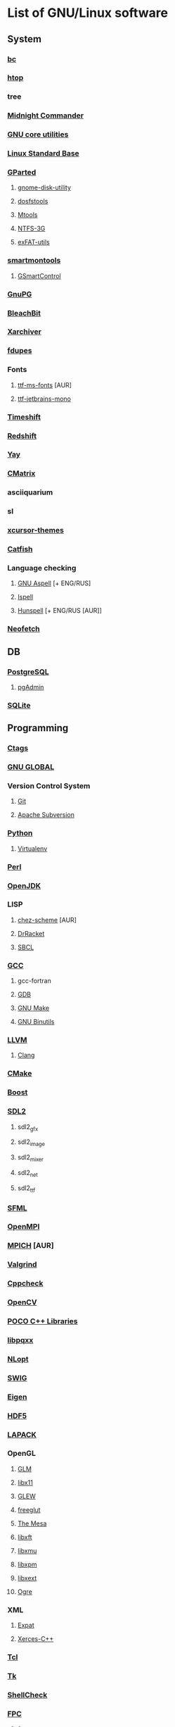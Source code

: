 * List of GNU/Linux software
** System
*** [[https://www.gnu.org/software/bc/][bc]]
*** [[https://hisham.hm/htop/][htop]]
*** tree
*** [[https://midnight-commander.org/][Midnight Commander]]
*** [[https://www.gnu.org/software/coreutils/][GNU core utilities]]
*** [[http://www.linuxbase.org/][Linux Standard Base]]
*** [[http://gparted.sourceforge.net][GParted]]
**** [[https://gitlab.gnome.org/GNOME/gnome-disk-utility][gnome-disk-utility]]
**** [[https://github.com/dosfstools/dosfstools][dosfstools]]
**** [[https://www.gnu.org/software/mtools/][Mtools]]
**** [[https://www.tuxera.com/community/open-source-ntfs-3g/][NTFS-3G]]
**** [[https://github.com/relan/exfat][exFAT-utils]]
*** [[https://www.smartmontools.org/][smartmontools]]
**** [[https://gsmartcontrol.sourceforge.io/home/][GSmartControl]]
*** [[https://www.gnupg.org/][GnuPG]]
*** [[https://www.bleachbit.org/][BleachBit]]
*** [[https://github.com/ib/xarchiver][Xarchiver]]
*** [[https://github.com/adrianlopezroche/fdupes][fdupes]]
*** Fonts
**** [[http://aur.archlinux.org/packages/ttf-ms-fonts][ttf-ms-fonts]] [AUR]
**** [[https://www.jetbrains.com/lp/mono][ttf-jetbrains-mono]]
*** [[https://github.com/teejee2008/timeshift][Timeshift]]
*** [[http://jonls.dk/redshift/][Redshift]]
*** [[https://github.com/Jguer/yay][Yay]]
*** [[http://www.asty.org/cmatrix/][CMatrix]]
*** asciiquarium
*** sl
*** [[https://xorg.freedesktop.org/][xcursor-themes]]
*** [[https://github.com/xfce-mirror/catfish][Catfish]]
*** Language checking
**** [[http://aspell.net/][GNU Aspell]] [+ ENG/RUS]
**** [[https://www.gnu.org/software/ispell/][Ispell]]
**** [[https://hunspell.github.io/][Hunspell]] [+ ENG/RUS [AUR]]
*** [[https://github.com/dylanaraps/neofetch][Neofetch]]
** DB
*** [[https://www.postgresql.org/][PostgreSQL]]
**** [[https://www.pgadmin.org/][pgAdmin]]
*** [[https://www.sqlite.org/][SQLite]]
** Programming
*** [[https://ctags.io/][Ctags]]
*** [[https://www.gnu.org/software/global/][GNU GLOBAL]]
*** Version Control System
**** [[https://git-scm.com/][Git]]
**** [[https://subversion.apache.org/][Apache Subversion]]
*** [[https://www.python.org/][Python]]
**** [[https://virtualenv.pypa.io/][Virtualenv]]
*** [[https://www.perl.org][Perl]]
*** [[https://openjdk.java.net/][OpenJDK]]
*** LISP
**** [[http://aur.archlinux.org/packages/chez-scheme][chez-scheme]] [AUR]
**** [[https://racket-lang.org/][DrRacket]]
**** [[http://www.sbcl.org/][SBCL]]
*** [[https://gcc.gnu.org][GCC]]
**** gcc-fortran
**** [[https://www.gnu.org/software/gdb/][GDB]]
**** [[https://www.gnu.org/software/make][GNU Make]]
**** [[https://www.gnu.org/software/binutils/][GNU Binutils]]
*** [[https://llvm.org/][LLVM]]
**** [[https://clang.llvm.org/][Clang]]
*** [[https://www.cmake.org/][CMake]]
*** [[https://www.boost.org/][Boost]]
*** [[https://www.libsdl.org/][SDL2]]
**** sdl2_gfx
**** sdl2_image
**** sdl2_mixer
**** sdl2_net
**** sdl2_ttf
*** [[https://www.sfml-dev.org/index.php][SFML]]
*** [[https://www.open-mpi.org][OpenMPI]]
*** [[https://www.mpich.org/][MPICH]] [AUR]
*** [[http://valgrind.org/][Valgrind]]
*** [[http://cppcheck.sourceforge.net/][Cppcheck]]
*** [[https://opencv.org/][OpenCV]]
*** [[http://www.pocoproject.org/][POCO C++ Libraries]]
*** [[http://pqxx.org/development/libpqxx/][libpqxx]]
*** [[https://nlopt.readthedocs.io/en/latest/][NLopt]]
*** [[http://www.swig.org/][SWIG]]
*** [[https://eigen.tuxfamily.org][Eigen]]
*** [[https://www.hdfgroup.org/hdf5][HDF5]]
*** [[https://www.netlib.org/lapack][LAPACK]]
*** OpenGL
**** [[http://glm.g-truc.net][GLM]]
**** [[https://xorg.freedesktop.org/][libx11]]
**** [[https://github.com/nigels-com/glew][GLEW]]
**** [[http://freeglut.sourceforge.net/][freeglut]]
**** [[https://www.mesa3d.org/][The Mesa]]
**** [[https://xorg.freedesktop.org/][libxft]]
**** [[https://xorg.freedesktop.org/][libxmu]]
**** [[https://xorg.freedesktop.org/][libxpm]]
**** [[https://xorg.freedesktop.org/][libxext]]
**** [[http://www.ogre3d.org][Ogre]]
*** XML
**** [[https://libexpat.github.io/][Expat]]
**** [[https://xerces.apache.org/xerces-c/][Xerces-C++]]
*** [[http://tcl.sourceforge.net/][Tcl]]
*** [[http://tcl.sourceforge.net/][Tk]]
*** [[https://www.shellcheck.net][ShellCheck]]
*** [[http://www.freepascal.org/][FPC]]
**** [[https://www.freepascal.org/][fpc-src]]
*** IDE
**** [[https://www.gnu.org/software/emacs/emacs.html][GNU Emacs]]
***** [[http://ecb.sourceforge.net/][ECB]]
**** [[http://www.lazarus.freepascal.org/][Lazarus]]
**** [[https://eclipse.org][Eclipse]] (official)
** Science
*** [[http://maxima.sourceforge.net][xmaxima]]
**** [[https://wxmaxima-developers.github.io/wxmaxima/][wxMaxima]]
*** [[http://www.gnuplot.info][Gnuplot]]
** Office
*** [[https://www.libreoffice.org/][LibreOffice]]
*** [[https://www.mozilla.org/thunderbird/][Thunderbird]]
*** [[https://wiki.gnome.org/Apps/Evince][Evince]]
*** [[http://pdfgrep.sourceforge.net/][pdfgrep]]
*** [[https://www.ghostscript.com/][Ghostscript]]
*** Xfce4-screenshooter
*** [[https://keepassxc.org/][KeePassXC]]
** Multimedia
*** [[https://ffmpeg.org/][FFmpeg]]
*** [[https://obsproject.com][OBS Studio]]
*** [[https://audacityteam.org][Audacity]]
*** [[https://audacious-media-player.org/][Audacious]]
*** [[https://wiki.gnome.org/Apps/EasyTAG][EasyTAG]]
*** [[https://soundconverter.org/][SoundConverter]]
*** [[https://www.smplayer.info/][SMPlayer]]
**** skins
**** themes
*** [[https://mpv.io/][mpv]]
*** [[https://docs.xfce.org/apps/xfburn][Xfburn]]
*** [[http://www.blender.org][Blender]]
*** [[https://inkscape.org/][Inkscape]]
*** [[https://www.gimp.org/][GIMP]]
*** [[https://www.imagemagick.org/][ImageMagick]]
*** [[https://www.rawtherapee.com/][RawTherapee]]
*** Ristretto
*** [[https://get.adobe.com/flashplayer/][Adobe Flash Player]]
** Web
*** [[https://www.openssh.com/portable.html][OpenSSH]]
*** [[https://www.openssl.org][OpenSSL]]
*** [[https://openvpn.net/index.php/open-source.html][OpenVPN]]
*** [[https://www.gnutls.org/][GnuTLS]]
*** [[https://desktop.telegram.org/][Telegram]]
*** [[https://nmap.org/][Nmap]]
*** [[https://www.remmina.org/][Remmina]] + plugins
*** [[https://ugetdm.com/][uGet]]
*** [[https://curl.haxx.se][curl]]
*** [[https://www.gnu.org/software/wget/wget.html][GNU Wget]]
*** [[http://www.transmissionbt.com/][Transmission]]
** Games
*** [[https://www.openttd.org][OpenTTD]]
*** [[http://www.wesnoth.org/][The Battle for Wesnoth]]
